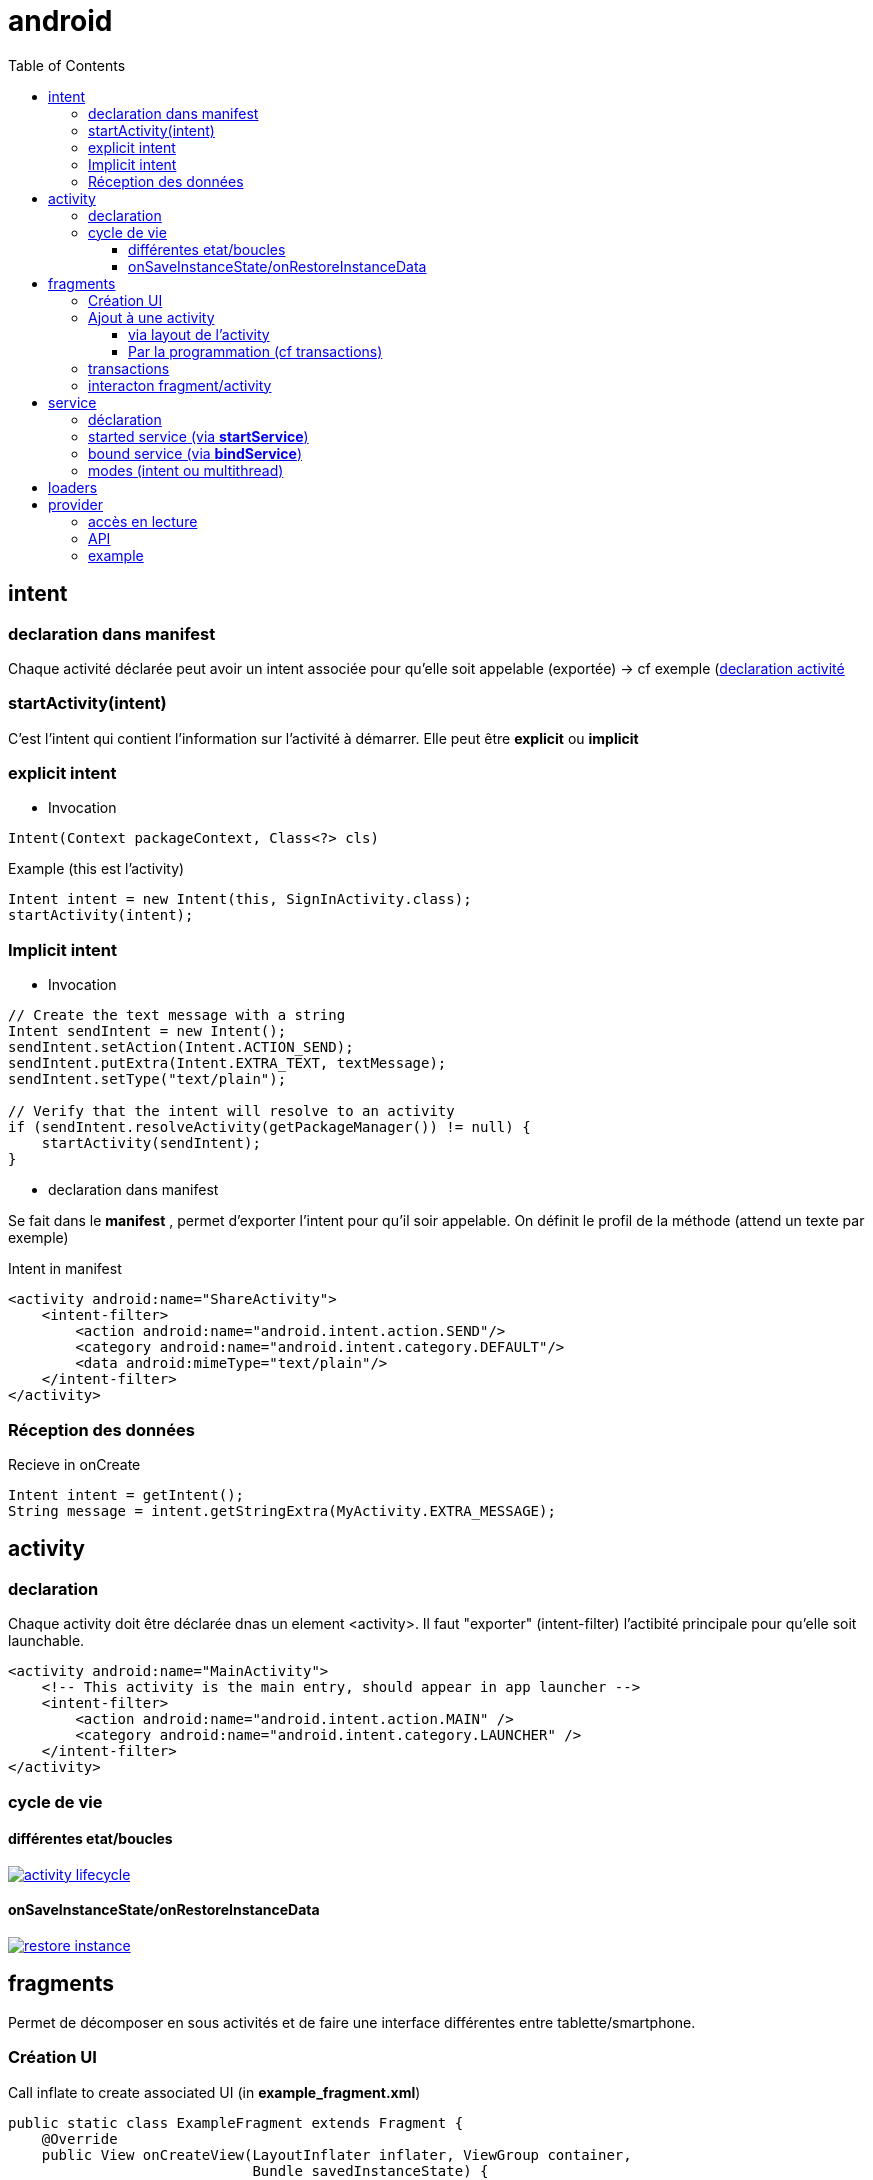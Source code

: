 = android
:toc: macro
:toclevels: 5
:setanchors:


toc::[]

== intent

=== declaration dans manifest

Chaque activité déclarée peut avoir un intent associée pour qu'elle soit appelable (exportée) -> cf exemple (<<active_declare,declaration activité>>

=== startActivity(intent)

C'est l'intent qui contient l'information sur l'activité à démarrer. Elle peut être *explicit* ou *implicit*

=== explicit intent


* Invocation

[literal]
Intent(Context packageContext, Class<?> cls)


[source,java]
.Example (this est l'activity)
----
Intent intent = new Intent(this, SignInActivity.class);
startActivity(intent);
----

=== Implicit intent


* Invocation

[source,java]
----
// Create the text message with a string
Intent sendIntent = new Intent();
sendIntent.setAction(Intent.ACTION_SEND);
sendIntent.putExtra(Intent.EXTRA_TEXT, textMessage);
sendIntent.setType("text/plain");

// Verify that the intent will resolve to an activity
if (sendIntent.resolveActivity(getPackageManager()) != null) {
    startActivity(sendIntent);
}
----

* declaration dans manifest

Se fait dans le *manifest* , permet d'exporter l'intent pour qu'il soir appelable. On définit le profil de la méthode (attend un texte par exemple)

[source,xml]
.Intent in manifest
----
<activity android:name="ShareActivity">
    <intent-filter>
        <action android:name="android.intent.action.SEND"/>
        <category android:name="android.intent.category.DEFAULT"/>
        <data android:mimeType="text/plain"/>
    </intent-filter>
</activity>
----

=== Réception des données

.Recieve in onCreate
----
Intent intent = getIntent();
String message = intent.getStringExtra(MyActivity.EXTRA_MESSAGE);
----

== activity

=== declaration

Chaque activity doit être déclarée dnas un element <activity>. Il faut "exporter" (intent-filter) l'actibité principale pour qu'elle soit launchable.

[[active_declare]]
[source,xml]
----
<activity android:name="MainActivity">
    <!-- This activity is the main entry, should appear in app launcher -->
    <intent-filter>
        <action android:name="android.intent.action.MAIN" />
        <category android:name="android.intent.category.LAUNCHER" />
    </intent-filter>
</activity>
----

=== cycle de vie

==== différentes etat/boucles

image::http://developer.android.com/images/activity_lifecycle.png[link="http://developer.android.com/images/activity_lifecycle.png"]

====  onSaveInstanceState/onRestoreInstanceData

image::http://developer.android.com/images/fundamentals/restore_instance.png[link="http://developer.android.com/images/fundamentals/restore_instance.png"]

== fragments

Permet de décomposer en sous activités  et de faire une interface  différentes entre tablette/smartphone.

=== Création UI

[source,java]
.Call inflate to create associated UI (in *example_fragment.xml*)
----
public static class ExampleFragment extends Fragment {
    @Override
    public View onCreateView(LayoutInflater inflater, ViewGroup container,
                             Bundle savedInstanceState) {
        // Inflate the layout for this fragment
        return inflater.inflate(R.layout.example_fragment, container, false);
    }
}
----

=== Ajout à une activity

==== via layout de l'activity

[source,java]
.Ajout dans LinearLayout (par exemple)
----
<fragment android:name="com.example.news.ArticleListFragment"
       android:id="@+id/list"
       android:layout_weight="1"
       android:layout_width="0dp"
       android:layout_height="match_parent" />
----

==== Par la programmation (cf transactions)

=== transactions 

Gère l'ajout/remove/replace dans une transaction qui sera ajoutée à la backstrace

[source,java]
----
// Create new fragment and transaction
Fragment newFragment = new ExampleFragment();
FragmentTransaction transaction = getFragmentManager().beginTransaction();

// Replace whatever is in the fragment_container view with this fragment,
// and add the transaction to the back stack
transaction.replace(R.id.fragment_container, newFragment);
transaction.addToBackStack(null);

// Commit the transaction
transaction.commit();
----

=== interacton fragment/activity

A compléter 
On peut récupérer  l'activité  du fragment ( get activity ?) ou inversement demander un des fragments depuis  l'activité.  

En général,  suite à un événement dans un fragment on appelle le appelle le listener ( on enregistre le listener lors du onattach du fragment) qui transmet au second fragment. 

== service

Un service est une activité sans UI.

=== déclaration

Dans manifest (element service dans manifest/application)

=== started service (via *startService*)

Started via une activité, mais non liée à celle-ci (peut tourner indéfinniment même lorsque l'activité s'arrête). Pas de résultat retourné en général, le service s'arrête tout seul lorsque c'est terminé).
Le service doit implémenter *onStart()*

=== bound service (via *bindService*)

C'est un peu un mode client/serveur, lié à l'activité. 
Le service doit implémenter *onService()*

=== modes (intent ou multithread)

WARNING: Le service s'éxécute dans le threas de l'appli appelante, il faut souvent créer un thread pour éviter de bloquer le thread de l'appli (le IntentService le fait)

Lorsqu'un service dérice de *IntentService*, un thread est crée qui va recevoir les requêtes et les traiter une à une (on empile les requêtes en attente). Le service s'arrête tout seul => très simple, il faut implémenter
[literal]
onHandleIntent(Intent intent)

Lorsqu'on dérive de service on gère les threads soit même, on peut donc traiter plusieurs demandes en même temps.

== loaders

A compléter !!! (load asynchrone)

== provider

C'est l'équivalent du SQL.
L'URI est décomposé:
  content://user_dictionary/words
  
Le content est le *scheme*, user_dictionary est le *provider's authority* et words est la *table*

=== accès en lecture

Pour avoir accès au provider, il faut demander à y avoir accès (c'est le user qui va accepter ou non) via l'élément *<uses-permission>*

=== API

[surce, java]
.Request provider
----
// Queries the user dictionary and returns results
mCursor = getContentResolver().query(
    UserDictionary.Words.CONTENT_URI,   // The content URI of the words table
    mProjection,                        // The columns to return for each row
    mSelectionClause                    // Selection criteria
    mSelectionArgs,                     // Selection criteria
    mSortOrder);                        // The sort order for the returned rows
----
    
    
=== example

[source,java]
.Select sur un mot dans la table du dictionnaire
----
String[] mSelectionArgs = {""};

// Gets a word from the UI
mSearchString = mSearchWord.getText().toString();

// Remember to insert code here to check for invalid or malicious input.

// If the word is the empty string, gets everything
if (TextUtils.isEmpty(mSearchString)) {
    // Setting the selection clause to null will return all words
    mSelectionClause = null;
    mSelectionArgs[0] = "";

} else {
    // Constructs a selection clause that matches the word that the user entered.
    mSelectionClause = UserDictionary.Words.WORD + " = ?";

    // Moves the user's input string to the selection arguments.
    mSelectionArgs[0] = mSearchString;

}

// Does a query against the table and returns a Cursor object
mCursor = getContentResolver().query(
    UserDictionary.Words.CONTENT_URI,  // The content URI of the words table
    mProjection,                       // The columns to return for each row
    mSelectionClause                   // Either null, or the word the user entered
    mSelectionArgs,                    // Either empty, or the string the user entered
    mSortOrder);                       // The sort order for the returned rows

// Some providers return null if an error occurs, others throw an exception
if (null == mCursor) {
    /*
     * Insert code here to handle the error. Be sure not to use the cursor! You may want to
     * call android.util.Log.e() to log this error.
     *
     */
// If the Cursor is empty, the provider found no matches
} else if (mCursor.getCount() < 1) {

    /*
     * Insert code here to notify the user that the search was unsuccessful. This isn't necessarily
     * an error. You may want to offer the user the option to insert a new row, or re-type the
     * search term.
     */

} else {
    // Insert code here to do something with the results

}
----